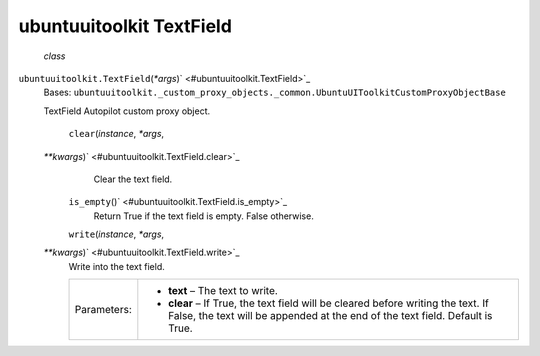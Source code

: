 .. _sdk_ubuntuuitoolkit_textfield:
ubuntuuitoolkit TextField
=========================

 *class*
``ubuntuuitoolkit.``\ ``TextField``\ (*\*args*)\ ` <#ubuntuuitoolkit.TextField>`_ 
    Bases:
    ``ubuntuuitoolkit._custom_proxy_objects._common.UbuntuUIToolkitCustomProxyObjectBase``

    TextField Autopilot custom proxy object.

     ``clear``\ (*instance*, *\*args*,
    *\*\*kwargs*)\ ` <#ubuntuuitoolkit.TextField.clear>`_ 
        Clear the text field.

     ``is_empty``\ ()` <#ubuntuuitoolkit.TextField.is_empty>`_ 
        Return True if the text field is empty. False otherwise.

     ``write``\ (*instance*, *\*args*,
    *\*\*kwargs*)\ ` <#ubuntuuitoolkit.TextField.write>`_ 
        Write into the text field.

        +---------------+----------------------------------------------------------------------------------------------------------------------------------------------------------------------+
        | Parameters:   | -  **text** – The text to write.                                                                                                                                     |
        |               | -  **clear** – If True, the text field will be cleared before writing the text. If False, the text will be appended at the end of the text field. Default is True.   |
        +---------------+----------------------------------------------------------------------------------------------------------------------------------------------------------------------+
